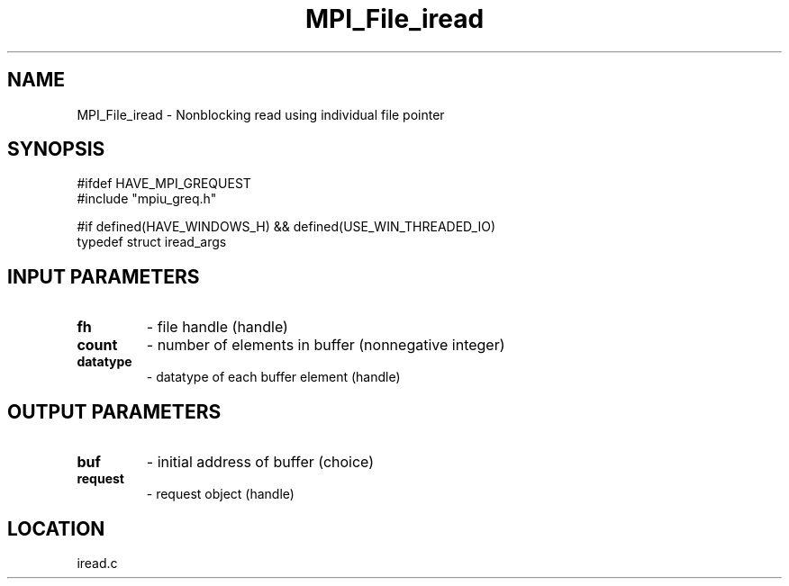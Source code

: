 .TH MPI_File_iread 3 "11/23/2005" " " "MPI"
.SH NAME
MPI_File_iread \-  Nonblocking read using individual file pointer 
.SH SYNOPSIS
.nf
#ifdef HAVE_MPI_GREQUEST
#include "mpiu_greq.h"

#if defined(HAVE_WINDOWS_H) && defined(USE_WIN_THREADED_IO)
typedef struct iread_args
.fi
.SH INPUT PARAMETERS
.PD 0
.TP
.B fh 
- file handle (handle)
.PD 1
.PD 0
.TP
.B count 
- number of elements in buffer (nonnegative integer)
.PD 1
.PD 0
.TP
.B datatype 
- datatype of each buffer element (handle)
.PD 1

.SH OUTPUT PARAMETERS
.PD 0
.TP
.B buf 
- initial address of buffer (choice)
.PD 1
.PD 0
.TP
.B request 
- request object (handle)
.PD 1

.SH LOCATION
iread.c

